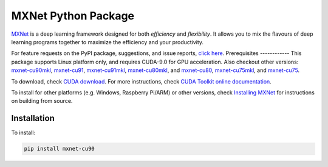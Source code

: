 MXNet Python Package
====================

`MXNet <http://mxnet.io>`__ is a deep learning framework designed for
both *efficiency* and *flexibility*. It allows you to mix the flavours
of deep learning programs together to maximize the efficiency and your
productivity.

For feature requests on the PyPI package, suggestions, and issue
reports, `click
here <https://github.com/apache/incubator-mxnet/issues/8671>`__.
Prerequisites ------------ This package supports Linux platform only,
and requires CUDA-9.0 for GPU acceleration. Also checkout other
versions:
`mxnet-cu90mkl <https://pypi.python.org/pypi/mxnet-cu90mkl/>`__,
`mxnet-cu91 <https://pypi.python.org/pypi/mxnet-cu91/>`__,
`mxnet-cu91mkl <https://pypi.python.org/pypi/mxnet-cu91mkl/>`__,
`mxnet-cu80mkl <https://pypi.python.org/pypi/mxnet-cu80mkl/>`__, and
`mxnet-cu80 <https://pypi.python.org/pypi/mxnet-cu80/>`__,
`mxnet-cu75mkl <https://pypi.python.org/pypi/mxnet-cu75mkl/>`__, and
`mxnet-cu75 <https://pypi.python.org/pypi/mxnet-cu75/>`__.

To download, check `CUDA
download <https://developer.nvidia.com/cuda-downloads>`__. For more
instructions, check `CUDA Toolkit online
documentation <http://docs.nvidia.com/cuda/index.html>`__.

To install for other platforms (e.g. Windows, Raspberry Pi/ARM) or other
versions, check `Installing
MXNet <https://mxnet.incubator.apache.org/versions/master/install/index.html>`__
for instructions on building from source.

Installation
------------

To install:

.. code:: bash

    pip install mxnet-cu90



